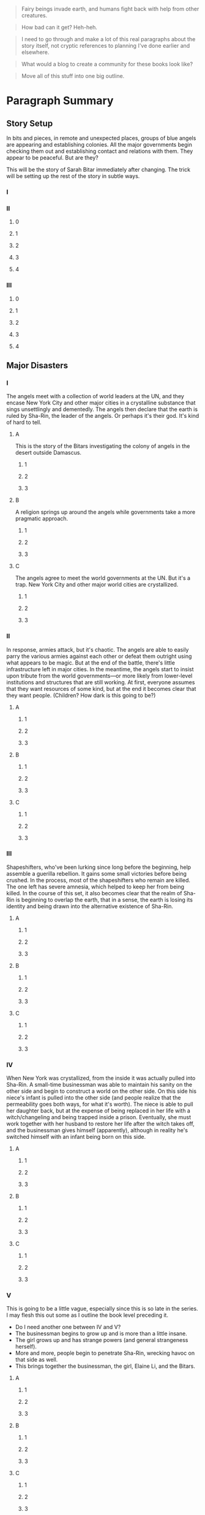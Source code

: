 #+BEGIN_QUOTE
  Fairy beings invade earth, and humans fight back with help from other
  creatures.
#+END_QUOTE

#+BEGIN_QUOTE
  How bad can it get? Heh-heh.
#+END_QUOTE

#+BEGIN_QUOTE
  I need to go through and make a lot of this real paragraphs about the
  story itself, not cryptic references to planning I've done earlier and
  elsewhere.
#+END_QUOTE

#+BEGIN_QUOTE
  What would a blog to create a community for these books look like?
#+END_QUOTE

#+BEGIN_QUOTE
  Move all of this stuff into one big outline.
#+END_QUOTE

* Paragraph Summary

** Story Setup

In bits and pieces, in remote and unexpected places, groups of blue
angels are appearing and establishing colonies. All the major
governments begin checking them out and establishing contact and
relations with them. They appear to be peaceful. But are they?

This will be the story of Sarah Bitar immediately after changing. The
trick will be setting up the rest of the story in subtle ways.

*** I

*** II

**** 0

**** 1

**** 2

**** 3

**** 4

*** III

**** 0

**** 1

**** 2

**** 3

**** 4

** Major Disasters

*** I

The angels meet with a collection of world leaders at the UN, and they
encase New York City and other major cities in a crystalline substance
that sings unsettlingly and dementedly. The angels then declare that the
earth is ruled by Sha-Rin, the leader of the angels. Or perhaps it's
their god. It's kind of hard to tell.

**** A

This is the story of the Bitars investigating the colony of angels in
the desert outside Damascus.

***** 1

***** 2

***** 3

**** B

A religion springs up around the angels while governments take a more
pragmatic approach.

***** 1

***** 2

***** 3

**** C

The angels agree to meet the world governments at the UN. But it's a
trap. New York City and other major world cities are crystallized.

***** 1

***** 2

***** 3

*** II

In response, armies attack, but it's chaotic. The angels are able to
easily parry the various armies against each other or defeat them
outright using what appears to be magic. But at the end of the battle,
there's little infrastructure left in major cities. In the meantime, the
angels start to insist upon tribute from the world governments---or more
likely from lower-level institutions and structures that are still
working. At first, everyone assumes that they want resources of some
kind, but at the end it becomes clear that they want people. (Children?
How dark is this going to be?)

**** A

***** 1

***** 2

***** 3

**** B

***** 1

***** 2

***** 3

**** C

***** 1

***** 2

***** 3

*** III

Shapeshifters, who've been lurking since long before the beginning, help
assemble a guerilla rebellion. It gains some small victories before
being crushed. In the process, most of the shapeshifters who remain are
killed. The one left has severe amnesia, which helped to keep her from
being killed. In the course of this set, it also becomes clear that the
realm of Sha-Rin is beginning to overlap the earth, that in a sense, the
earth is losing its identity and being drawn into the alternative
existence of Sha-Rin.

**** A

***** 1

***** 2

***** 3

**** B

***** 1

***** 2

***** 3

**** C

***** 1

***** 2

***** 3

*** IV

When New York was crystallized, from the inside it was actually pulled
into Sha-Rin. A small-time businessman was able to maintain his sanity
on the other side and begin to construct a world on the other side. On
this side his niece's infant is pulled into the other side (and people
realize that the permeability goes both ways, for what it's worth). The
niece is able to pull her daughter back, but at the expense of being
replaced in her life with a witch/changeling and being trapped inside a
prison. Eventually, she must work together with her husband to restore
her life after the witch takes off, and the businessman gives himself
(apparently), although in reality he's switched himself with an infant
being born on this side.

**** A

***** 1

***** 2

***** 3

**** B

***** 1

***** 2

***** 3

**** C

***** 1

***** 2

***** 3

*** V

This is going to be a little vague, especially since this is so late in
the series. I may flesh this out some as I outline the book level
preceding it.

-  Do I need another one between IV and V?
-  The businessman begins to grow up and is more than a little insane.
-  The girl grows up and has strange powers (and general strangeness
   herself).
-  More and more, people begin to penetrate Sha-Rin, wrecking havoc on
   that side as well.
-  This brings together the businessman, the girl, Elaine Li, and the
   Bitars.

**** A

***** 1

***** 2

***** 3

**** B

***** 1

***** 2

***** 3

**** C

***** 1

***** 2

***** 3

** Ending

Eventually, the angels must close the gates and withdraw in order to
protect Sha-Rin from the damage that's being caused by terrorists going
over there. Our world is still in a shambles, however. What will it take
to fix it?

* Explanation

Take another hour and expand that sentence to a full paragraph
describing the story setup, major disasters, and ending of the novel.
This is the analog of the second stage of the snowflake. I like to
structure a story as "three disasters plus an ending". Each of the
disasters takes a quarter of the book to develop and the ending takes
the final quarter. I don't know if this is the ideal structure, it's
just my personal taste.

If you believe in the Three-Act structure, then the first disaster
corresponds to the end of Act 1. The second disaster is the mid-point of
Act 2. The third disaster is the end of Act 2, and forces Act 3 which
wraps things up. It is OK to have the first disaster be caused by
external circumstances, but I think that the second and third disasters
should be caused by the protagonist's attempts to "fix things." Things
just get worse and worse.

You can also use this paragraph in your proposal. Ideally, your
paragraph will have about five sentences. One sentence to give me the
backdrop and story setup. Then one sentence each for your three
disasters. Then one more sentence to tell the ending. If this sounds
suspiciously like back-cover copy, it's because . . . that's what it is
and that's where it's going to appear someday.
